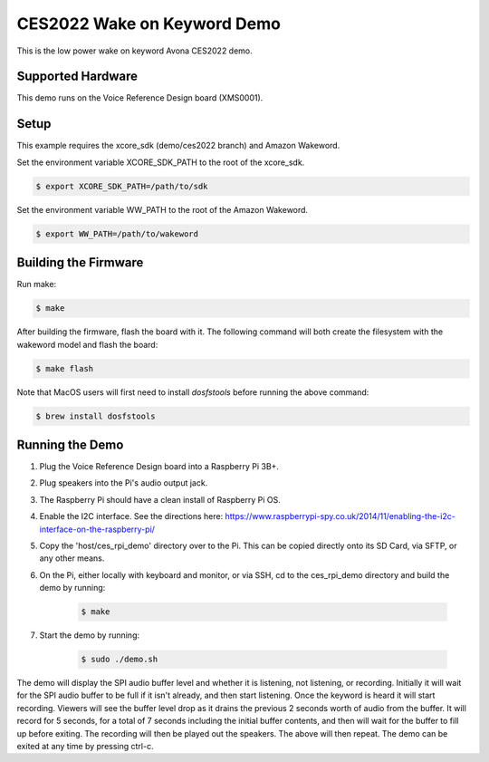 ============================
CES2022 Wake on Keyword Demo
============================

This is the low power wake on keyword Avona CES2022 demo.

****************** 
Supported Hardware
****************** 

This demo runs on the Voice Reference Design board (XMS0001).

***** 
Setup
***** 

This example requires the xcore_sdk (demo/ces2022 branch) and Amazon Wakeword.

Set the environment variable XCORE_SDK_PATH to the root of the xcore_sdk.

.. code-block:: console

    $ export XCORE_SDK_PATH=/path/to/sdk

Set the environment variable WW_PATH to the root of the Amazon Wakeword.

.. code-block:: console

    $ export WW_PATH=/path/to/wakeword


*********************
Building the Firmware
*********************

Run make:

.. code-block:: console

    $ make

After building the firmware, flash the board with it. The following command will both create the filesystem with the wakeword model and flash the board:

.. code-block:: console

    $ make flash

Note that MacOS users will first need to install `dosfstools` before running the above command:

.. code-block:: console

    $ brew install dosfstools


********************
Running the Demo
********************

1) Plug the Voice Reference Design board into a Raspberry Pi 3B+.
2) Plug speakers into the Pi's audio output jack.
3) The Raspberry Pi should have a clean install of Raspberry Pi OS.
4) Enable the I2C interface. See the directions here: https://www.raspberrypi-spy.co.uk/2014/11/enabling-the-i2c-interface-on-the-raspberry-pi/
5) Copy the 'host/ces_rpi_demo' directory over to the Pi. This can be copied directly onto its SD Card, via SFTP, or any other means.
6) On the Pi, either locally with keyboard and monitor, or via SSH, cd to the ces_rpi_demo directory and build the demo by running:

    .. code-block:: console

      $ make

7) Start the demo by running:

    .. code-block:: console

      $ sudo ./demo.sh

The demo will display the SPI audio buffer level and whether it is listening, not listening, or recording. Initially it will wait for the SPI audio buffer to be full if it isn't already, and then start listening. Once the keyword is heard it will start recording. Viewers will see the buffer level drop as it drains the previous 2 seconds worth of audio from the buffer. It will record for 5 seconds, for a total of 7 seconds including the initial buffer contents, and then will wait for the buffer to fill up before exiting. The recording will then be played out the speakers. The above will then repeat. The demo can be exited at any time by pressing ctrl-c.